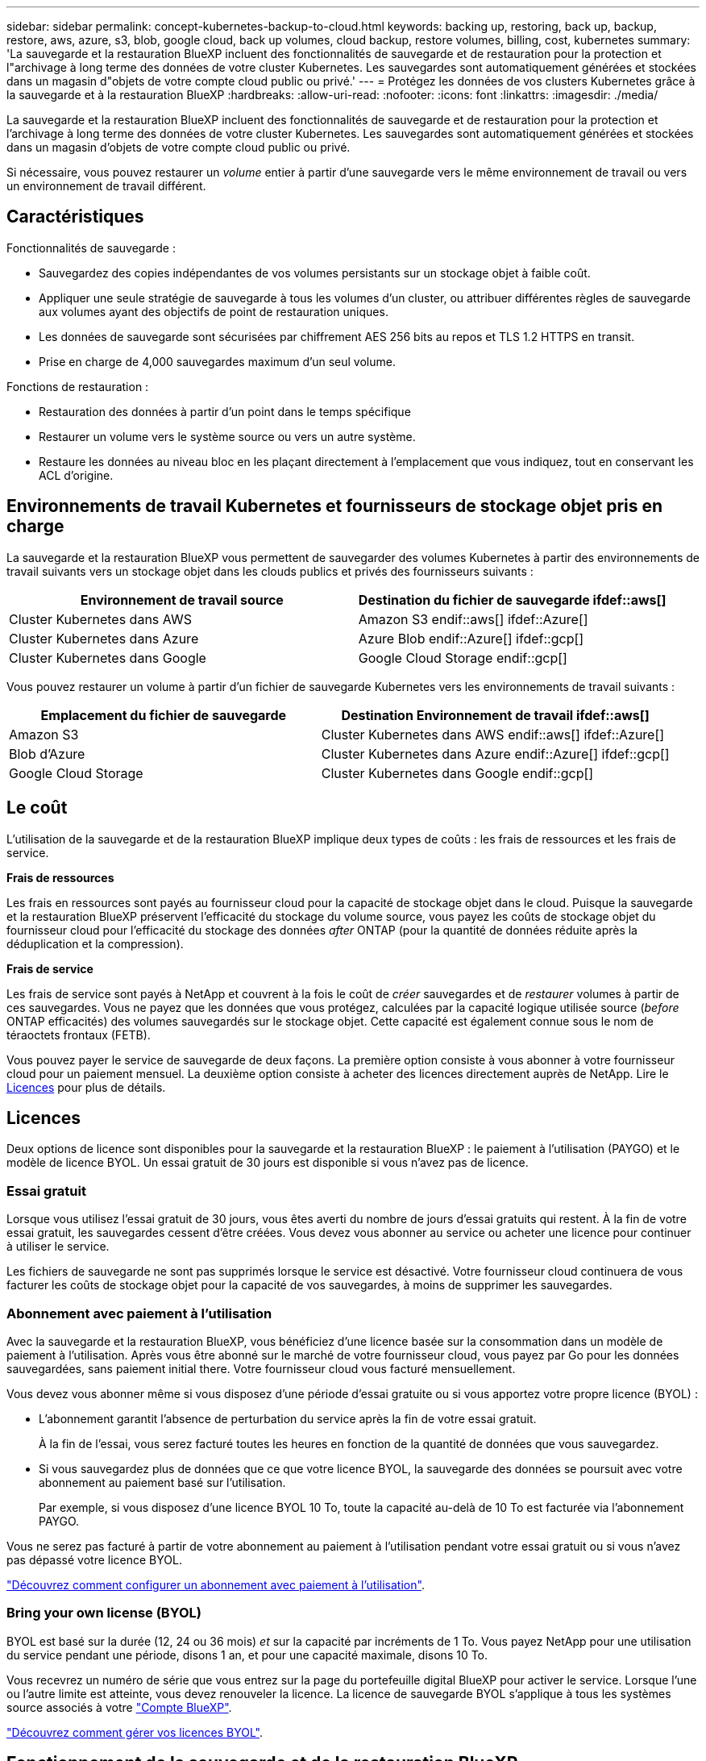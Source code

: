 ---
sidebar: sidebar 
permalink: concept-kubernetes-backup-to-cloud.html 
keywords: backing up, restoring, back up, backup, restore, aws, azure, s3, blob, google cloud, back up volumes, cloud backup, restore volumes, billing, cost, kubernetes 
summary: 'La sauvegarde et la restauration BlueXP incluent des fonctionnalités de sauvegarde et de restauration pour la protection et l"archivage à long terme des données de votre cluster Kubernetes. Les sauvegardes sont automatiquement générées et stockées dans un magasin d"objets de votre compte cloud public ou privé.' 
---
= Protégez les données de vos clusters Kubernetes grâce à la sauvegarde et à la restauration BlueXP
:hardbreaks:
:allow-uri-read: 
:nofooter: 
:icons: font
:linkattrs: 
:imagesdir: ./media/


[role="lead"]
La sauvegarde et la restauration BlueXP incluent des fonctionnalités de sauvegarde et de restauration pour la protection et l'archivage à long terme des données de votre cluster Kubernetes. Les sauvegardes sont automatiquement générées et stockées dans un magasin d'objets de votre compte cloud public ou privé.

Si nécessaire, vous pouvez restaurer un _volume_ entier à partir d'une sauvegarde vers le même environnement de travail ou vers un environnement de travail différent.



== Caractéristiques

Fonctionnalités de sauvegarde :

* Sauvegardez des copies indépendantes de vos volumes persistants sur un stockage objet à faible coût.
* Appliquer une seule stratégie de sauvegarde à tous les volumes d'un cluster, ou attribuer différentes règles de sauvegarde aux volumes ayant des objectifs de point de restauration uniques.
* Les données de sauvegarde sont sécurisées par chiffrement AES 256 bits au repos et TLS 1.2 HTTPS en transit.
* Prise en charge de 4,000 sauvegardes maximum d'un seul volume.


Fonctions de restauration :

* Restauration des données à partir d'un point dans le temps spécifique
* Restaurer un volume vers le système source ou vers un autre système.
* Restaure les données au niveau bloc en les plaçant directement à l'emplacement que vous indiquez, tout en conservant les ACL d'origine.




== Environnements de travail Kubernetes et fournisseurs de stockage objet pris en charge

La sauvegarde et la restauration BlueXP vous permettent de sauvegarder des volumes Kubernetes à partir des environnements de travail suivants vers un stockage objet dans les clouds publics et privés des fournisseurs suivants :

[cols="45,40"]
|===
| Environnement de travail source | Destination du fichier de sauvegarde ifdef::aws[] 


| Cluster Kubernetes dans AWS | Amazon S3 endif::aws[] ifdef::Azure[] 


| Cluster Kubernetes dans Azure | Azure Blob endif::Azure[] ifdef::gcp[] 


| Cluster Kubernetes dans Google | Google Cloud Storage endif::gcp[] 
|===
Vous pouvez restaurer un volume à partir d'un fichier de sauvegarde Kubernetes vers les environnements de travail suivants :

[cols="40,45"]
|===
| Emplacement du fichier de sauvegarde | Destination Environnement de travail ifdef::aws[] 


| Amazon S3 | Cluster Kubernetes dans AWS endif::aws[] ifdef::Azure[] 


| Blob d'Azure | Cluster Kubernetes dans Azure endif::Azure[] ifdef::gcp[] 


| Google Cloud Storage | Cluster Kubernetes dans Google endif::gcp[] 
|===


== Le coût

L'utilisation de la sauvegarde et de la restauration BlueXP implique deux types de coûts : les frais de ressources et les frais de service.

*Frais de ressources*

Les frais en ressources sont payés au fournisseur cloud pour la capacité de stockage objet dans le cloud. Puisque la sauvegarde et la restauration BlueXP préservent l'efficacité du stockage du volume source, vous payez les coûts de stockage objet du fournisseur cloud pour l'efficacité du stockage des données _after_ ONTAP (pour la quantité de données réduite après la déduplication et la compression).

*Frais de service*

Les frais de service sont payés à NetApp et couvrent à la fois le coût de _créer_ sauvegardes et de _restaurer_ volumes à partir de ces sauvegardes. Vous ne payez que les données que vous protégez, calculées par la capacité logique utilisée source (_before_ ONTAP efficacités) des volumes sauvegardés sur le stockage objet. Cette capacité est également connue sous le nom de téraoctets frontaux (FETB).

Vous pouvez payer le service de sauvegarde de deux façons. La première option consiste à vous abonner à votre fournisseur cloud pour un paiement mensuel. La deuxième option consiste à acheter des licences directement auprès de NetApp. Lire le <<Licences,Licences>> pour plus de détails.



== Licences

Deux options de licence sont disponibles pour la sauvegarde et la restauration BlueXP : le paiement à l'utilisation (PAYGO) et le modèle de licence BYOL. Un essai gratuit de 30 jours est disponible si vous n'avez pas de licence.



=== Essai gratuit

Lorsque vous utilisez l'essai gratuit de 30 jours, vous êtes averti du nombre de jours d'essai gratuits qui restent. À la fin de votre essai gratuit, les sauvegardes cessent d'être créées. Vous devez vous abonner au service ou acheter une licence pour continuer à utiliser le service.

Les fichiers de sauvegarde ne sont pas supprimés lorsque le service est désactivé. Votre fournisseur cloud continuera de vous facturer les coûts de stockage objet pour la capacité de vos sauvegardes, à moins de supprimer les sauvegardes.



=== Abonnement avec paiement à l'utilisation

Avec la sauvegarde et la restauration BlueXP, vous bénéficiez d'une licence basée sur la consommation dans un modèle de paiement à l'utilisation. Après vous être abonné sur le marché de votre fournisseur cloud, vous payez par Go pour les données sauvegardées, sans paiement initial ​there. Votre fournisseur cloud vous facturé mensuellement.

Vous devez vous abonner même si vous disposez d'une période d'essai gratuite ou si vous apportez votre propre licence (BYOL) :

* L'abonnement garantit l'absence de perturbation du service après la fin de votre essai gratuit.
+
À la fin de l'essai, vous serez facturé toutes les heures en fonction de la quantité de données que vous sauvegardez.

* Si vous sauvegardez plus de données que ce que votre licence BYOL, la sauvegarde des données se poursuit avec votre abonnement au paiement basé sur l'utilisation.
+
Par exemple, si vous disposez d'une licence BYOL 10 To, toute la capacité au-delà de 10 To est facturée via l'abonnement PAYGO.



Vous ne serez pas facturé à partir de votre abonnement au paiement à l'utilisation pendant votre essai gratuit ou si vous n'avez pas dépassé votre licence BYOL.

link:task-licensing-cloud-backup.html#use-a-bluexp-backup-and-recovery-paygo-subscription["Découvrez comment configurer un abonnement avec paiement à l'utilisation"].



=== Bring your own license (BYOL)

BYOL est basé sur la durée (12, 24 ou 36 mois) _et_ sur la capacité par incréments de 1 To. Vous payez NetApp pour une utilisation du service pendant une période, disons 1 an, et pour une capacité maximale, disons 10 To.

Vous recevrez un numéro de série que vous entrez sur la page du portefeuille digital BlueXP pour activer le service. Lorsque l'une ou l'autre limite est atteinte, vous devez renouveler la licence. La licence de sauvegarde BYOL s'applique à tous les systèmes source associés à votre https://docs.netapp.com/us-en/bluexp-setup-admin/concept-netapp-accounts.html["Compte BlueXP"^].

link:task-licensing-cloud-backup.html#use-a-bluexp-backup-and-recovery-byol-license["Découvrez comment gérer vos licences BYOL"].



== Fonctionnement de la sauvegarde et de la restauration BlueXP

Lorsque vous activez la sauvegarde et la restauration BlueXP sur un système Kubernetes, le service effectue une sauvegarde complète de vos données. Après la sauvegarde initiale, toutes les sauvegardes supplémentaires sont incrémentielles, ce qui signifie que seuls les blocs modifiés et les nouveaux blocs sont sauvegardés. Le trafic réseau est ainsi réduit au minimum.


CAUTION: Toute action effectuée directement depuis votre environnement de fournisseur cloud pour gérer ou modifier des fichiers de sauvegarde peut corrompre les fichiers et entraîner une configuration non prise en charge.

L'image suivante montre la relation entre chaque composant :

image:diagram_cloud_backup_general_k8s.png["Un diagramme illustrant la façon dont BlueXP Backup and Recovery communique avec les volumes des systèmes source et le stockage objet de destination où se trouvent les fichiers de sauvegarde."]



=== Classes de stockage ou niveaux d'accès pris en charge

ifdef::aws[]

* Dans AWS, les sauvegardes commencent dans la classe de stockage _Standard_ et la transition vers la classe de stockage _Standard-Infrequent Access_ après 30 jours.


endif::aws[]

ifdef::azure[]

* Dans Azure, les sauvegardes sont associées au niveau d'accès _Cool_.


endif::azure[]

ifdef::gcp[]

* Dans GCP, les sauvegardes sont associées par défaut à la classe de stockage _Standard_.


endif::gcp[]



=== Personnalisation des paramètres de planification des sauvegardes et de conservation pour chaque cluster

Lorsque vous activez la sauvegarde et la restauration BlueXP pour un environnement de travail, tous les volumes que vous sélectionnez initialement sont sauvegardés à l'aide de la règle de sauvegarde par défaut que vous définissez. Si vous souhaitez attribuer différentes stratégies de sauvegarde à certains volumes ayant des objectifs de point de récupération différents, vous pouvez créer des règles supplémentaires pour ce cluster et les affecter à d'autres volumes.

Vous avez le choix entre des sauvegardes toutes les heures, tous les jours, toutes les semaines et tous les mois,

Lorsque vous avez atteint le nombre maximal de sauvegardes pour une catégorie ou un intervalle, les anciennes sauvegardes sont supprimées, ce qui vous permet d'avoir toujours les sauvegardes les plus récentes.



== Volumes pris en charge

La sauvegarde et la restauration BlueXP prennent en charge les volumes persistants (persistent volumes).



== Limites

* Lors de la création ou de la modification d'une stratégie de sauvegarde lorsqu'aucun volume n'est affecté à la stratégie, le nombre de sauvegardes conservées peut atteindre un maximum de 1018. Pour contourner ce problème, vous pouvez réduire le nombre de sauvegardes pour créer la stratégie. Vous pouvez ensuite modifier la stratégie pour créer jusqu'à 4000 sauvegardes après avoir affecté des volumes à la stratégie.
* Les sauvegardes de volume ad hoc utilisant le bouton *Backup Now* ne sont pas prises en charge sur les volumes Kubernetes.

